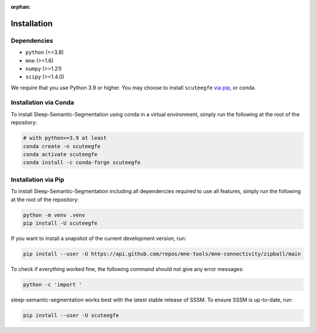 :orphan:

Installation
============

Dependencies
------------
* ``python`` (>=3.8)
* ``mne`` (>=1.6)
* ``numpy`` (>=1.21)
* ``scipy`` (>=1.4.0)


We require that you use Python 3.9 or higher.
You may choose to install ``scuteegfe`` `via pip <#Installation via pip>`_,
or conda.

Installation via Conda
----------------------

To install Sleep-Semantic-Segmentation using conda in a virtual environment,
simply run the following at the root of the repository:

.. code-block:: bash

   # with python>=3.9 at least
   conda create -n scuteegfe
   conda activate scuteegfe
   conda install -c conda-forge scuteegfe


Installation via Pip
--------------------

To install Sleep-Semantic-Segmentation including all dependencies required to use all features,
simply run the following at the root of the repository:

.. code-block:: bash

    python -m venv .venv
    pip install -U scuteegfe

If you want to install a snapshot of the current development version, run:

.. code-block:: bash

   pip install --user -U https://api.github.com/repos/mne-tools/mne-connectivity/zipball/main

To check if everything worked fine, the following command should not give any
error messages:

.. code-block:: bash

   python -c 'import '

sleep-semantic-segmentation works best with the latest stable release of SSSM. To ensure
SSSM is up-to-date, run:

.. code-block:: bash

   pip install --user -U scuteegfe
